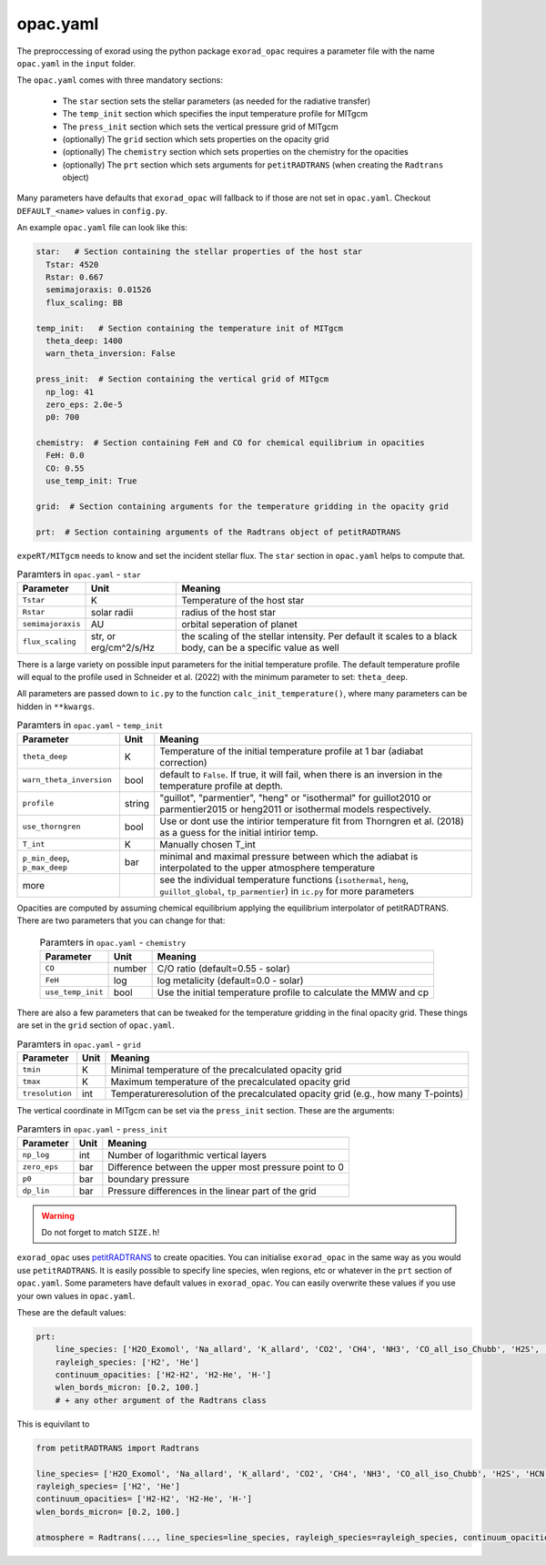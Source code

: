 opac.yaml
^^^^^^^^^
The preproccessing of exorad using the python package ``exorad_opac`` requires a parameter file with the name ``opac.yaml`` in the ``input`` folder.

The ``opac.yaml`` comes with three mandatory sections:

 - The ``star`` section sets the stellar parameters (as needed for the radiative transfer)
 - The ``temp_init`` section which specifies the input temperature profile for MITgcm
 - The ``press_init`` section which sets the vertical pressure grid of MITgcm
 - (optionally) The ``grid`` section which sets properties on the opacity grid
 - (optionally) The ``chemistry`` section which sets properties on the chemistry for the opacities
 - (optionally) The ``prt`` section which sets arguments for ``petitRADTRANS`` (when creating the ``Radtrans`` object)

Many parameters have defaults that ``exorad_opac`` will fallback to if those are not set in ``opac.yaml``.
Checkout ``DEFAULT_<name>`` values in ``config.py``.

An example ``opac.yaml`` file can look like this:

.. code:: yaml

    star:   # Section containing the stellar properties of the host star
      Tstar: 4520
      Rstar: 0.667
      semimajoraxis: 0.01526
      flux_scaling: BB

    temp_init:   # Section containing the temperature init of MITgcm
      theta_deep: 1400
      warn_theta_inversion: False

    press_init:  # Section containing the vertical grid of MITgcm
      np_log: 41
      zero_eps: 2.0e-5
      p0: 700

    chemistry:  # Section containing FeH and CO for chemical equilibrium in opacities
      FeH: 0.0
      CO: 0.55
      use_temp_init: True

    grid:  # Section containing arguments for the temperature gridding in the opacity grid

    prt:  # Section containing arguments of the Radtrans object of petitRADTRANS


``expeRT/MITgcm`` needs to know and set the incident stellar flux.
The ``star`` section in ``opac.yaml`` helps to compute that.

.. list-table:: Paramters in ``opac.yaml`` - ``star``
   :widths: auto
   :header-rows: 1

   * - Parameter
     - Unit
     - Meaning
   * - ``Tstar``
     - K
     - Temperature of the host star
   * - ``Rstar``
     - solar radii
     - radius of the host star
   * - ``semimajoraxis``
     - AU
     - orbital seperation of planet
   * -  ``flux_scaling``
     - str, or erg/cm^2/s/Hz
     - the scaling of the stellar intensity. Per default it scales to a black body, can be a specific value as well
 
 

There is a large variety on possible input parameters for the initial temperature profile.
The default temperature profile will equal to the profile used in Schneider et al. (2022) with the minimum parameter to set: ``theta_deep``.

All parameters are passed down to ``ic.py`` to the function ``calc_init_temperature()``, where many parameters can be hidden in ``**kwargs``.

.. list-table:: Paramters in ``opac.yaml`` - ``temp_init``
   :widths: auto
   :header-rows: 1

   * - Parameter
     - Unit
     - Meaning
   * - ``theta_deep``
     - K
     - Temperature of the initial temperature profile at 1 bar (adiabat correction)
   * - ``warn_theta_inversion``
     - bool
     - default to ``False``. If true, it will fail, when there is an inversion in the temperature profile at depth.
   * - ``profile``
     - string
     - "guillot", "parmentier", "heng" or "isothermal" for guillot2010 or parmentier2015 or heng2011 or isothermal models respectively.
   * - ``use_thorngren``
     - bool
     - Use or dont use the intirior temperature fit from Thorngren et al. (2018) as a guess for the initial intirior temp.
   * - ``T_int``
     - K
     - Manually chosen T_int
   * - ``p_min_deep``, ``p_max_deep``
     - bar
     - minimal and maximal pressure between which the adiabat is interpolated to the upper atmosphere temperature
   * - more
     -
     - see the individual temperature functions (``isothermal``, ``heng``, ``guillot_global``, ``tp_parmentier``) in ``ic.py`` for more parameters

Opacities are computed by assuming chemical equilibrium applying the equilibrium interpolator of petitRADTRANS.
There are two parameters that you can change for that:

 .. list-table:: Paramters in ``opac.yaml`` - ``chemistry``
    :widths: auto
    :header-rows: 1

    * - Parameter
      - Unit
      - Meaning
    * - ``CO``
      - number
      - C/O ratio (default=0.55 - solar)
    * - ``FeH``
      - log
      - log metalicity (default=0.0 - solar)
    * - ``use_temp_init``
      - bool
      - Use the initial temperature profile to calculate the MMW and cp


There are also a few parameters that can be tweaked for the temperature gridding in the final opacity grid.
These things are set in the ``grid`` section of ``opac.yaml``.

.. list-table:: Paramters in ``opac.yaml`` - ``grid``
   :widths: auto
   :header-rows: 1

   * - Parameter
     - Unit
     - Meaning
   * - ``tmin``
     - K
     - Minimal temperature of the precalculated opacity grid 
   * - ``tmax``
     - K
     - Maximum temperature of the precalculated opacity grid
   * - ``tresolution``
     - int
     - Temperatureresolution of the precalculated opacity grid (e.g., how many T-points)

The vertical coordinate in MITgcm can be set via the ``press_init`` section. These are the arguments:

.. list-table:: Paramters in ``opac.yaml`` - ``press_init``
   :widths: auto
   :header-rows: 1

   * - Parameter
     - Unit
     - Meaning
   * - ``np_log``
     - int
     - Number of logarithmic vertical layers
   * - ``zero_eps``
     - bar
     - Difference between the upper most pressure point to 0
   * - ``p0``
     - bar
     - boundary pressure
   * - ``dp_lin``
     - bar
     - Pressure differences in the linear part of the grid


.. warning:: Do not forget to match ``SIZE.h``!


``exorad_opac`` uses `petitRADTRANS <https://petitradtrans.readthedocs.io/en/latest/>`_ to create opacities.
You can initialise ``exorad_opac`` in the same way as you would use ``petitRADTRANS``.
It is easily possible to specify line species, wlen regions, etc or whatever in the ``prt`` section of ``opac.yaml``.
Some parameters have default values in ``exorad_opac``.
You can easily overwrite these values if you use your own values in ``opac.yaml``.

These are the default values:

.. code:: yaml

   prt:
       line_species: ['H2O_Exomol', 'Na_allard', 'K_allard', 'CO2', 'CH4', 'NH3', 'CO_all_iso_Chubb', 'H2S', 'HCN', 'SiO', 'PH3', 'TiO_all_Exomol', 'VO', 'FeH']
       rayleigh_species: ['H2', 'He']
       continuum_opacities: ['H2-H2', 'H2-He', 'H-']
       wlen_bords_micron: [0.2, 100.]
       # + any other argument of the Radtrans class

This is equivilant to

.. code:: python

    from petitRADTRANS import Radtrans

    line_species= ['H2O_Exomol', 'Na_allard', 'K_allard', 'CO2', 'CH4', 'NH3', 'CO_all_iso_Chubb', 'H2S', 'HCN', 'SiO', 'PH3', 'TiO_all_Exomol', 'VO', 'FeH']
    rayleigh_species= ['H2', 'He']
    continuum_opacities= ['H2-H2', 'H2-He', 'H-']
    wlen_bords_micron= [0.2, 100.]

    atmosphere = Radtrans(..., line_species=line_species, rayleigh_species=rayleigh_species, continuum_opacities=continuum_opacities, wlen_bords_micron=wlen_bords_micron)

